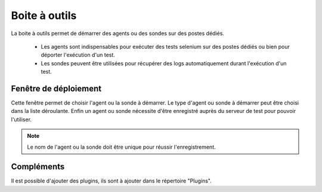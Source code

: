 Boite à outils
==============

La boite à outils permet de démarrer des agents ou des sondes sur des postes dédiés.

 - Les agents sont indispensables pour exécuter des tests selenium sur des postes dédiés ou bien pour déporter l'exécution d'un test.
 - Les sondes peuvent être utilisées pour récupérer des logs automatiquement durant l'exécution d'un test.

.. image:: /_static/images/toolbox/toolbox.png
   
Fenêtre de déploiement
---------------

Cette fenêtre permet de choisir l'agent ou la sonde à démarrer. Le type d'agent ou sonde à démarrer peut être choisi dans la liste déroulante. 
Enfin un agent ou sonde nécessite d'être enregistré auprès du serveur de test pour pouvoir l'utiliser.

.. note:: Le nom de l'agent ou la sonde doit être unique pour réussir l'enregistrement.

Compléments
-----------

Il est possible d'ajouter des plugins, ils sont à ajouter dans le répertoire "Plugins".